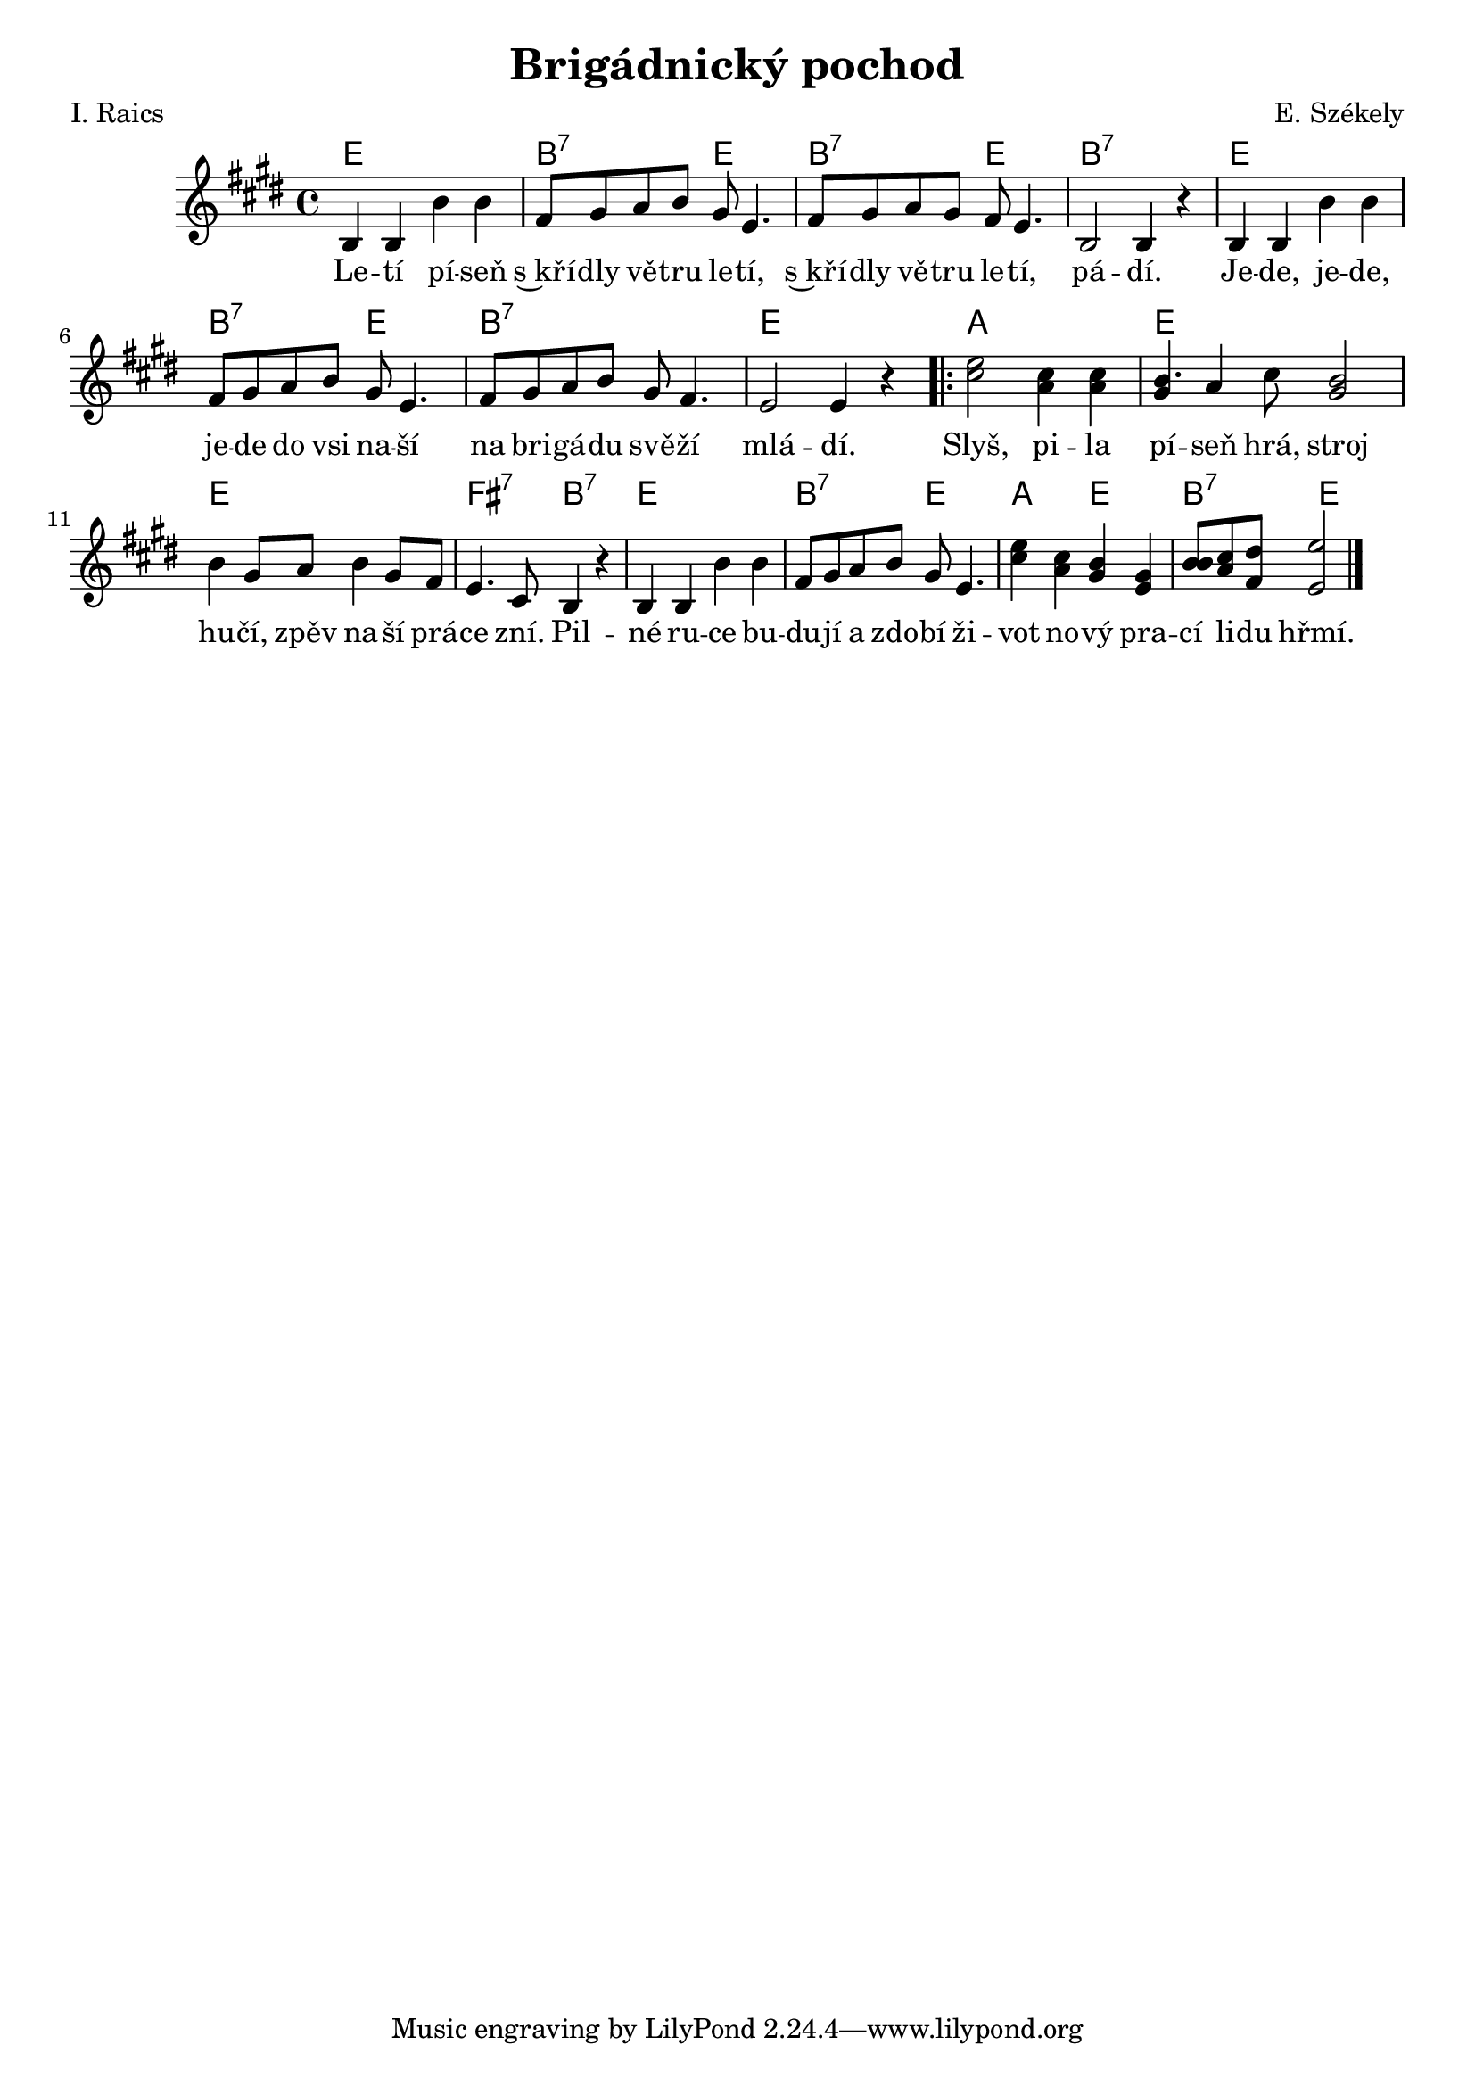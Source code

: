 \version "2.20.0"
\header {
        title = "Brigádnický pochod" 
        composer = "E. Székely" 
	poet = "I. Raics" 
}

melody =  \relative c' {        
\time 4/4 \key e \major
b4 b b'b | fis8 gis a b gis e4. | fis8 gis a gis fis e4. |
b2 b4 r | b4 b b' b | fis8 gis a b gis e4. | fis8 gis a b gis fis4.
e2 e4 r 
\repeat volta 2 {
<e' cis>2 <cis a>4 q | << {gis4 a gis2} {b4. cis8 b2 } >> |
b4 gis8 a b4 gis8 fis | e4. cis8 b4 r | b b b' b |
fis8 gis a b gis e4. | 
<e' cis>4 <cis a> <b gis> <gis e> | <b b>8 <cis a> <dis fis,> <e e,>2 
}
        \bar "|." 
}

text = \lyricmode {
Le -- tí pí -- seň s~kří -- dly vě -- tru le -- tí,
s~kří -- dly vě -- tru le -- tí,
pá -- dí. Je -- de, je -- de, je -- de do vsi na -- ší na bri -- gá --
du svě -- ží mlá -- dí. Slyš, pi -- la pí -- seň hrá, stroj hu -- čí, zpěv
na -- ší prá -- ce zní.
Pil -- né ru -- ce bu -- du -- jí a zdo -- bí ži -- vot no -- vý pra -- cí li -- du hřmí.
}

accompaniment =\chordmode {
e1 b2:7	e b:7 e b1:7 e b2:7 e b1:7 e
a e e fis2:7 b:7 e1 b2:7 e a e b:7 e
}

\score {
  <<
         \new ChordNames {
             \set chordChanges = ##t
              \accompaniment
            }

          \new Voice = "one" { \autoBeamOn \melody }
          \new Lyrics \lyricsto "one" \text
       >>
        \midi  { \tempo 4 =150 }
        \layout { linewidth = 18.0\cm  }
}
